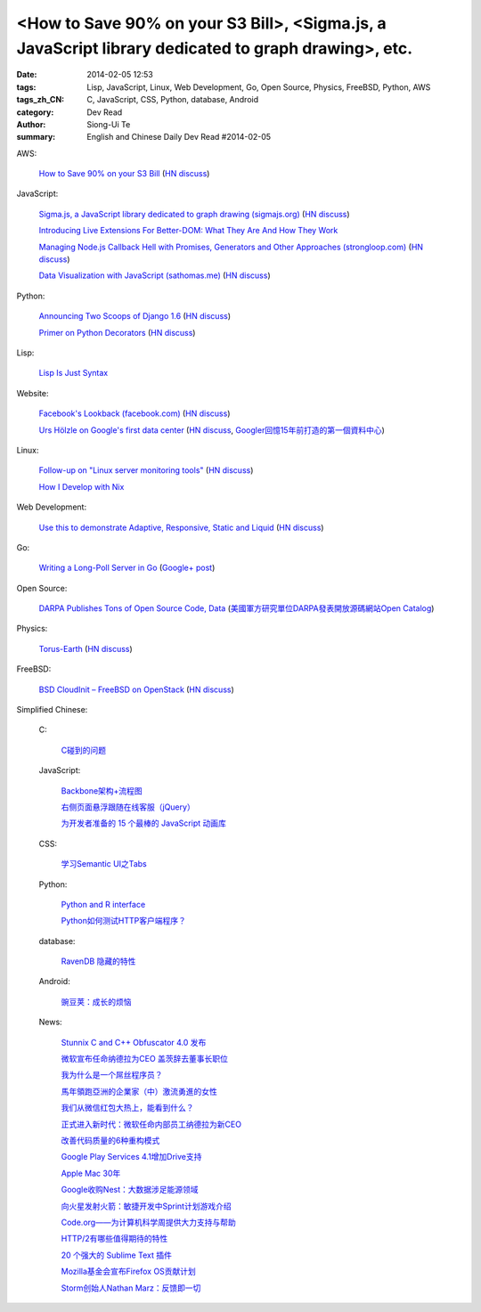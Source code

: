 <How to Save 90% on your S3 Bill>, <Sigma.js, a JavaScript library dedicated to graph drawing>, etc.
####################################################################################################

:date: 2014-02-05 12:53
:tags: Lisp, JavaScript, Linux, Web Development, Go, Open Source, Physics, FreeBSD, Python, AWS
:tags_zh_CN: C, JavaScript, CSS, Python, database, Android
:category: Dev Read
:author: Siong-Ui Te
:summary: English and Chinese Daily Dev Read #2014-02-05


AWS:

  `How to Save 90% on your S3 Bill <http://www.appneta.com/blog/s3-list-get-bucket-default/>`_
  (`HN discuss <https://news.ycombinator.com/item?id=7184179>`__)

JavaScript:

  `Sigma.js, a JavaScript library dedicated to graph drawing (sigmajs.org) <http://sigmajs.org/>`_
  (`HN discuss <https://news.ycombinator.com/item?id=7178329>`__)

  `Introducing Live Extensions For Better-DOM: What They Are And How They Work <http://coding.smashingmagazine.com/2014/02/05/introducing-live-extensions-better-dom-javascript/>`_

  `Managing Node.js Callback Hell with Promises, Generators and Other Approaches (strongloop.com) <http://strongloop.com/strongblog/node-js-callback-hell-promises-generators/>`_
  (`HN discuss <https://news.ycombinator.com/item?id=7178668>`__)

  `Data Visualization with JavaScript (sathomas.me)  <http://sathomas.me/jsdataviz/index.html>`_
  (`HN discuss <https://news.ycombinator.com/item?id=7180804>`__)

Python:

  `Announcing Two Scoops of Django 1.6 <http://pydanny.com/announcing-two-scoops-of-django-1.6.html>`_
  (`HN discuss <https://news.ycombinator.com/item?id=7184013>`__)

  `Primer on Python Decorators <http://www.realpython.com/blog/python/primer-on-python-decorators/>`_
  (`HN discuss <https://news.ycombinator.com/item?id=7184203>`__)

Lisp:

  `Lisp Is Just Syntax <http://www.wilfred.me.uk/blog/2014/02/04/lisp-is-just-syntax/>`_

Website:

  `Facebook's Lookback (facebook.com) <https://www.facebook.com/lookback>`_
  (`HN discuss <https://news.ycombinator.com/item?id=7176387>`__)

  `Urs Hölzle on Google's first data center <https://plus.google.com/+UrsH%C3%B6lzle/posts/UseinB6wvmh>`_
  (`HN discuss <https://news.ycombinator.com/item?id=7181172>`__,
  `Googler回憶15年前打造的第一個資料中心 <http://www.ithome.com.tw/itadm/article.php?c=85097>`_)

Linux:

  `Follow-up on "Linux server monitoring tools" <http://aarvik.dk/linux-monitoring-tools-suggestions-from-hacker-news/>`_
  (`HN discuss <https://news.ycombinator.com/item?id=7180300>`__)

  `How I Develop with Nix <http://ocharles.org.uk/blog/posts/2014-02-04-how-i-develop-with-nixos.html>`_

Web Development:

  `Use this to demonstrate Adaptive, Responsive, Static and Liquid  <http://liquidapsive.com/>`_
  (`HN discuss <https://news.ycombinator.com/item?id=7181272>`__)

Go:

  `Writing a Long-Poll Server in Go <http://mwholt.blogspot.com/2014/02/writing-long-poll-server-in-go.html>`_
  (`Google+ post <https://plus.google.com/100139501115682190874/posts/9h97DiTXotD>`__)

Open Source:

  `DARPA Publishes Tons of Open Source Code, Data <http://yro.slashdot.org/story/14/02/05/0538239/darpa-publishes-tons-of-open-source-code-data>`_
  (`美國軍方研究單位DARPA發表開放源碼網站Open Catalog <http://www.ithome.com.tw/itadm/article.php?c=85071>`_)

Physics:

  `Torus-Earth <http://www.aleph.se/andart/archives/2014/02/torusearth.html>`_
  (`HN discuss <https://news.ycombinator.com/item?id=7182822>`__)

FreeBSD:

  `BSD CloudInit – FreeBSD on OpenStack <http://pellaeon.github.io/bsd-cloudinit/>`_
  (`HN discuss <https://news.ycombinator.com/item?id=7183564>`__)



Simplified Chinese:

  C:

    `C碰到的问题 <http://my.oschina.net/u/1185580/blog/197313>`_

  JavaScript:

    `Backbone架构+流程图 <http://my.oschina.net/heroShane/blog/197294>`_

    `右侧页面悬浮跟随在线客服（jQuery） <http://www.oschina.net/code/snippet_1396465_33038>`_

    `为开发者准备的 15 个最棒的 JavaScript 动画库 <http://www.oschina.net/translate/15-best-javascript-animation-libraries-for-developers>`_

  CSS:

    `学习Semantic UI之Tabs <http://my.oschina.net/johntostring/blog/197311>`_

  Python:

    `Python and R interface <http://segmentfault.com/q/1010000000374906>`_

    `Python如何测试HTTP客户端程序？ <http://segmentfault.com/q/1010000000403329>`_

  database:

    `RavenDB 隐藏的特性 <http://www.oschina.net/translate/ravendbs-hidden-features>`_

  Android:

    `豌豆荚：成长的烦恼 <http://www.infoq.com/cn/presentations/wandoujia-growing-pains>`_

  News:

    `Stunnix C and C++ Obfuscator 4.0 发布 <http://www.oschina.net/news/48512/stunnix-c-and-c-plus-plus-obfuscator-4-0>`_

    `微软宣布任命纳德拉为CEO 盖茨辞去董事长职位 <http://www.oschina.net/news/48503/microsoft-new-ceo-satya-nadella>`_

    `我为什么是一个屌丝程序员？ <http://my.oschina.net/lbp0200/blog/197312>`_

    `馬年領跑亞洲的企業家（中）激流勇進的女性 <http://zh.cn.nikkei.com/columnviewpoint/column/7879-20140205.html>`_

    `我们从微信红包大热上，能看到什么？ <http://www.csdn.net/article/2014-02-03/2818307>`_

    `正式进入新时代：微软任命内部员工纳德拉为新CEO <http://www.csdn.net/article/2014-02-05/2818309>`_

    `改善代码质量的6种重构模式 <http://www.infoq.com/cn/news/2014/02/top-6-refactoring-patterns>`_

    `Google Play Services 4.1增加Drive支持 <http://www.infoq.com/cn/news/2014/02/google-play-services-4-1>`_

    `Apple Mac 30年 <http://www.infoq.com/cn/news/2014/02/apple-mac-30>`_

    `Google收购Nest：大数据涉足能源领域 <http://www.infoq.com/cn/news/2014/02/google-nest>`_

    `向火星发射火箭：敏捷开发中Sprint计划游戏介绍 <http://www.infoq.com/cn/news/2014/02/rocket-to-mars-sprint-planning>`_

    `Code.org——为计算机科学周提供大力支持与帮助 <http://www.infoq.com/cn/news/2014/02/hourofcode>`_

    `HTTP/2有哪些值得期待的特性 <http://www.infoq.com/cn/news/2014/02/http-2>`_

    `20 个强大的 Sublime Text 插件 <http://www.oschina.net/translate/20-powerful-sublimetext-plugins>`_

    `Mozilla基金会宣布Firefox OS贡献计划 <http://www.infoq.com/cn/news/2014/02/firefox-os-contribution-program>`_

    `Storm创始人Nathan Marz：反馈即一切 <http://www.csdn.net/article/2014-02-05/2818311-Storm-Nathan-Marz>`_

